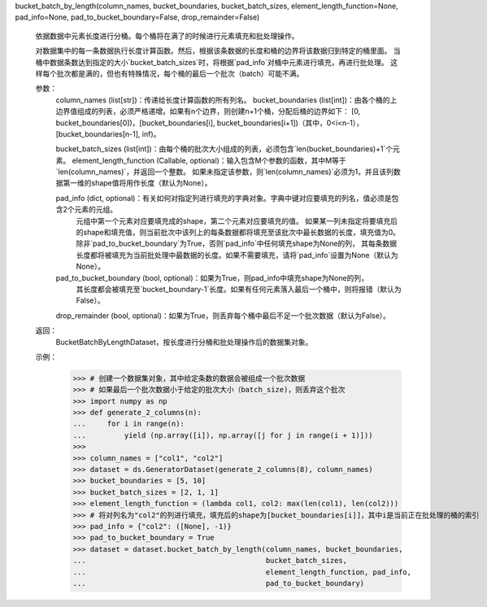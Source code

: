 bucket_batch_by_length(column_names, bucket_boundaries, bucket_batch_sizes, element_length_function=None, pad_info=None, pad_to_bucket_boundary=False, drop_remainder=False)

    依据数据中元素长度进行分桶。每个桶将在满了的时候进行元素填充和批处理操作。

    对数据集中的每一条数据执行长度计算函数。然后，根据该条数据的长度和桶的边界将该数据归到特定的桶里面。
    当桶中数据条数达到指定的大小`bucket_batch_sizes`时，将根据`pad_info`对桶中元素进行填充，再进行批处理。
    这样每个批次都是满的，但也有特殊情况，每个桶的最后一个批次（batch）可能不满。

    参数：
        column_names (list[str])：传递给长度计算函数的所有列名。
        bucket_boundaries (list[int])：由各个桶的上边界值组成的列表，必须严格递增。如果有n个边界，则创建n+1个桶，分配后桶的边界如下：
        [0, bucket_boundaries[0])，[bucket_boundaries[i], bucket_boundaries[i+1])（其中，0<i<n-1），[bucket_boundaries[n-1], inf)。

        bucket_batch_sizes (list[int])：由每个桶的批次大小组成的列表，必须包含`len(bucket_boundaries)+1`个元素。
        element_length_function (Callable, optional)：输入包含M个参数的函数，其中M等于`len(column_names)`，并返回一个整数。
        如果未指定该参数，则`len(column_names)`必须为1，并且该列数据第一维的shape值将用作长度（默认为None）。

        pad_info (dict, optional)：有关如何对指定列进行填充的字典对象。字典中键对应要填充的列名，值必须是包含2个元素的元组。
          元组中第一个元素对应要填充成的shape，第二个元素对应要填充的值。
          如果某一列未指定将要填充后的shape和填充值，则当前批次中该列上的每条数据都将填充至该批次中最长数据的长度，填充值为0。
          除非`pad_to_bucket_boundary`为True，否则`pad_info`中任何填充shape为None的列，
          其每条数据长度都将被填充为当前批处理中最数据的长度。如果不需要填充，请将`pad_info`设置为None（默认为None）。

        pad_to_bucket_boundary (bool, optional)：如果为True，则pad_info中填充shape为None的列，
          其长度都会被填充至`bucket_boundary-1`长度。如果有任何元素落入最后一个桶中，则将报错（默认为False）。

        drop_remainder (bool, optional)：如果为True，则丢弃每个桶中最后不足一个批次数据（默认为False）。

    返回：
        BucketBatchByLengthDataset，按长度进行分桶和批处理操作后的数据集对象。

    示例：
		>>> # 创建一个数据集对象，其中给定条数的数据会被组成一个批次数据
		>>> # 如果最后一个批次数据小于给定的批次大小（batch_size)，则丢弃这个批次
		>>> import numpy as np
		>>> def generate_2_columns(n):
		...     for i in range(n):
		...         yield (np.array([i]), np.array([j for j in range(i + 1)]))
		>>>
		>>> column_names = ["col1", "col2"]
		>>> dataset = ds.GeneratorDataset(generate_2_columns(8), column_names)
		>>> bucket_boundaries = [5, 10]
		>>> bucket_batch_sizes = [2, 1, 1]
		>>> element_length_function = (lambda col1, col2: max(len(col1), len(col2)))
		>>> # 将对列名为"col2"的列进行填充，填充后的shape为[bucket_boundaries[i]]，其中i是当前正在批处理的桶的索引
		>>> pad_info = {"col2": ([None], -1)}
		>>> pad_to_bucket_boundary = True
		>>> dataset = dataset.bucket_batch_by_length(column_names, bucket_boundaries,
		...                                          bucket_batch_sizes,
		...                                          element_length_function, pad_info,
		...                                          pad_to_bucket_boundary)
